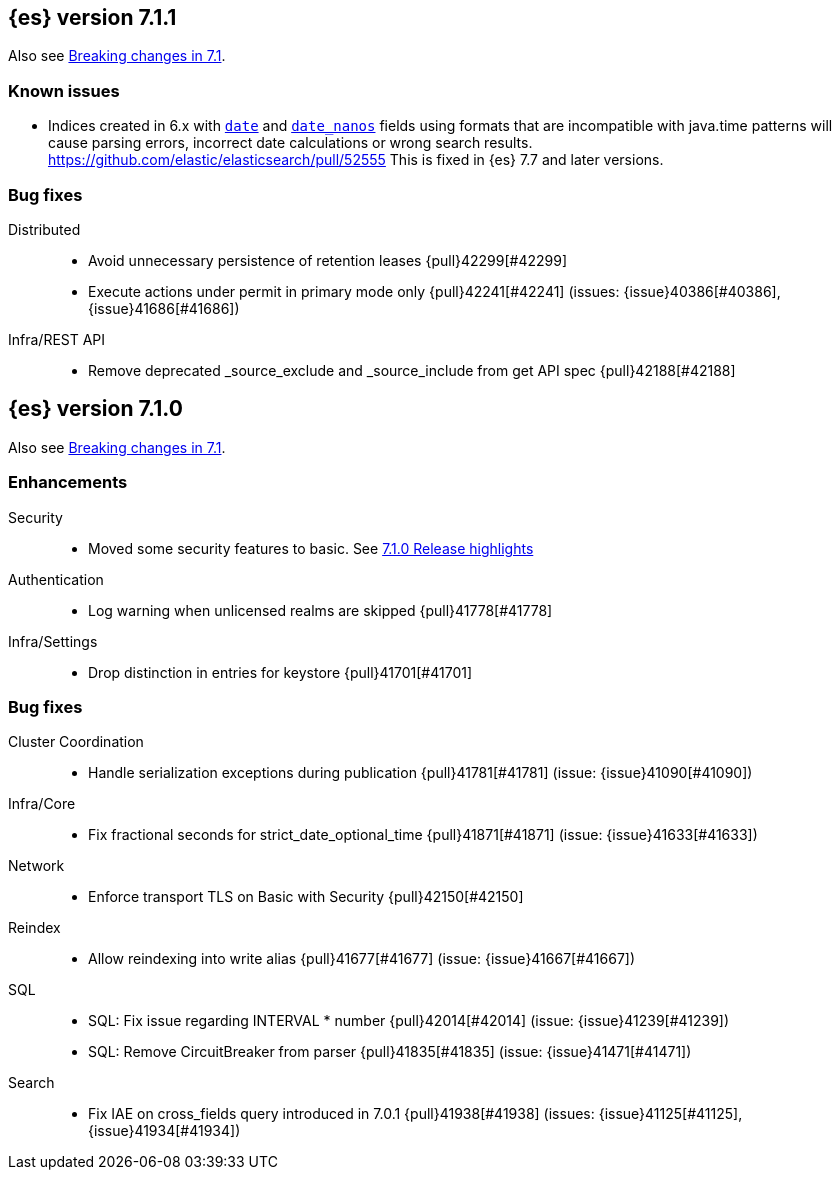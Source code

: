 [[release-notes-7.1.1]]
== {es} version 7.1.1

Also see <<breaking-changes-7.1,Breaking changes in 7.1>>.

[float]
=== Known issues

* Indices created in 6.x with <<date,`date`>> and <<date_nanos,`date_nanos`>> fields using formats
that are incompatible with java.time patterns will cause parsing errors, incorrect date calculations or wrong search results.
https://github.com/elastic/elasticsearch/pull/52555
This is fixed in {es} 7.7 and later versions.

[[bug-7.1.1]]
[float]
=== Bug fixes

Distributed::
* Avoid unnecessary persistence of retention leases {pull}42299[#42299]
* Execute actions under permit in primary mode only {pull}42241[#42241] (issues: {issue}40386[#40386], {issue}41686[#41686])

Infra/REST API::
* Remove deprecated _source_exclude and _source_include from get API spec {pull}42188[#42188]

[[release-notes-7.1.0]]
== {es} version 7.1.0

Also see <<breaking-changes-7.1,Breaking changes in 7.1>>.

[[enhancement-7.1.0]]
[float]
=== Enhancements

Security::
* Moved some security features to basic. See <<release-highlights-7.1.0, 7.1.0 Release highlights>>

Authentication::
* Log warning when unlicensed realms are skipped {pull}41778[#41778]

Infra/Settings::
* Drop distinction in entries for keystore {pull}41701[#41701]


[[bug-7.1.0]]
[float]
=== Bug fixes

Cluster Coordination::
* Handle serialization exceptions during publication {pull}41781[#41781] (issue: {issue}41090[#41090])

Infra/Core::
* Fix fractional seconds for strict_date_optional_time {pull}41871[#41871] (issue: {issue}41633[#41633])

Network::
* Enforce transport TLS on Basic with Security {pull}42150[#42150]

Reindex::
* Allow reindexing into write alias {pull}41677[#41677] (issue: {issue}41667[#41667])

SQL::
* SQL: Fix issue regarding INTERVAL * number {pull}42014[#42014] (issue: {issue}41239[#41239])
* SQL: Remove CircuitBreaker from parser {pull}41835[#41835] (issue: {issue}41471[#41471])

Search::
* Fix IAE on cross_fields query introduced in 7.0.1 {pull}41938[#41938] (issues: {issue}41125[#41125], {issue}41934[#41934])




